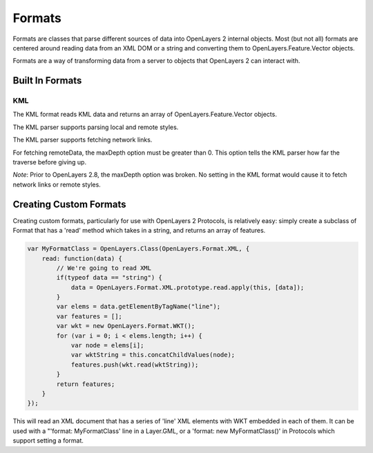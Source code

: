 =======
Formats
=======

Formats are classes that parse different sources of data into OpenLayers 2
internal objects. Most (but not all) formats are centered around reading data
from an XML DOM or a string and converting them to OpenLayers.Feature.Vector
objects.

Formats are a way of transforming data from a server to objects that
OpenLayers 2 can interact with.


Built In Formats
++++++++++++++++

.. _format.kml:

KML
---

The KML format reads KML data and returns an array of OpenLayers.Feature.Vector
objects.

The KML parser supports parsing local and remote styles.

The KML parser supports fetching network links.

For fetching remoteData, the maxDepth option must be greater than 0. This
option tells the KML parser how far the traverse before giving up.

.. #1796, #1877

*Note*: Prior to OpenLayers 2.8, the maxDepth option was broken. No setting in
the KML format would cause it to fetch network links or remote styles.

Creating Custom Formats
+++++++++++++++++++++++

Creating custom formats, particularly for use with OpenLayers 2 Protocols, is
relatively easy: simply create a subclass of Format that has a 'read' method
which takes in a string, and returns an array of features.

.. code-block:: javascript

  var MyFormatClass = OpenLayers.Class(OpenLayers.Format.XML, {
      read: function(data) {
          // We're going to read XML
          if(typeof data == "string") {
              data = OpenLayers.Format.XML.prototype.read.apply(this, [data]);
          }
          var elems = data.getElementByTagName("line");
          var features = [];
          var wkt = new OpenLayers.Format.WKT();
          for (var i = 0; i < elems.length; i++) {
              var node = elems[i];
              var wktString = this.concatChildValues(node);
              features.push(wkt.read(wktString));
          }
          return features;
      }
  });

This will read an XML document that has a series of 'line' XML elements with
WKT embedded in each of them. It can be used with a "'format: MyFormatClass'
line in a Layer.GML, or a 'format: new MyFormatClass()' in Protocols which
support setting a format.
